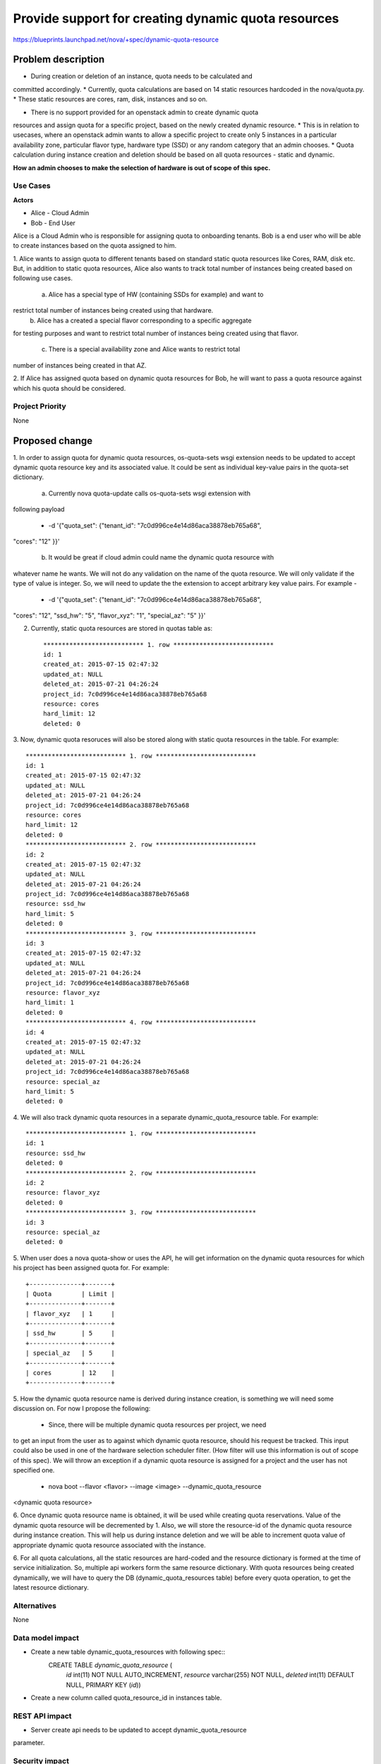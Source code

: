 ..
 This work is licensed under a Creative Commons Attribution 3.0 Unported
 License.

 http://creativecommons.org/licenses/by/3.0/legalcode

====================================================
Provide support for creating dynamic quota resources 
====================================================

https://blueprints.launchpad.net/nova/+spec/dynamic-quota-resource

Problem description
===================

* During creation or deletion of an instance, quota needs to be calculated and
committed accordingly.
* Currently, quota calculations are based on 14 static resources hardcoded in
the nova/quota.py.
* These static resources are cores, ram, disk, instances and so on.

* There is no support provided for an openstack admin to create dynamic quota
resources and assign quota for a specific project, based on the newly created
dynamic resource.
* This is in relation to usecases, where an openstack admin wants to allow a
specific project to create only 5 instances in a particular availability zone,
particular flavor type, hardware type (SSD) or any random category that an
admin chooses.
* Quota calculation during instance creation and deletion should be based on
all quota resources - static and dynamic.

**How an admin chooses to make the selection of hardware is out of scope of
this spec.**

Use Cases
---------

**Actors**

* Alice - Cloud Admin
* Bob - End User

Alice is a Cloud Admin who is responsible for assigning quota to onboarding
tenants.  
Bob is a end user who will be able to create instances based on the quota
assigned to him.

1. Alice wants to assign quota to different tenants based on standard static
quota resources          like Cores, RAM, disk etc. But, in addition to static
quota resources, Alice also wants to track total number of instances being
created based on following use cases. 

 a. Alice has a special type of HW (containing SSDs for example) and want to
restrict total number of instances being created using that hardware.
 b. Alice has a created a special flavor corresponding to a specific aggregate
for testing purposes and want to restrict total number of instances being
created using that flavor.
 c. There is a special availability zone and Alice wants to restrict total
number of instances being created in that AZ.

2. If Alice has assigned quota based on dynamic quota resources for Bob, he
will want to pass a     quota resource against which his quota should be
considered.


Project Priority
-----------------

None


Proposed change
===============

1. In order to assign quota for dynamic quota resources, os-quota-sets wsgi
extension needs to be updated to accept dynamic quota resource key and its
associated value. It could be sent as individual key-value pairs in the
quota-set dictionary. 
 
 a. Currently nova quota-update calls os-quota-sets wsgi extension with
following payload
  
  * -d '{"quota_set": {"tenant_id": "7c0d996ce4e14d86aca38878eb765a68",
"cores": "12" }}'  

 b. It would be great if cloud admin could name the dynamic quota resource with
whatever name he wants. We will not do any validation on the name of the quota
resource. We will only validate if the type of value is integer. So, we will
need to update the the extension to accept arbitrary key value pairs. For
example -

  * -d '{"quota_set": {"tenant_id": "7c0d996ce4e14d86aca38878eb765a68",
"cores": "12", "ssd_hw": "5", "flavor_xyz": "1", "special_az": "5" }}' 

2. Currently, static quota resources are stored in quotas table as::
 
    *************************** 1. row ***************************
    id: 1
    created_at: 2015-07-15 02:47:32
    updated_at: NULL
    deleted_at: 2015-07-21 04:26:24
    project_id: 7c0d996ce4e14d86aca38878eb765a68
    resource: cores
    hard_limit: 12
    deleted: 0

3. Now, dynamic quota resoruces will also be stored along with static quota
resources in the table. For example::

    *************************** 1. row ***************************
    id: 1
    created_at: 2015-07-15 02:47:32
    updated_at: NULL
    deleted_at: 2015-07-21 04:26:24
    project_id: 7c0d996ce4e14d86aca38878eb765a68
    resource: cores
    hard_limit: 12
    deleted: 0
    *************************** 2. row ***************************
    id: 2
    created_at: 2015-07-15 02:47:32
    updated_at: NULL
    deleted_at: 2015-07-21 04:26:24
    project_id: 7c0d996ce4e14d86aca38878eb765a68
    resource: ssd_hw
    hard_limit: 5
    deleted: 0
    *************************** 3. row ***************************
    id: 3
    created_at: 2015-07-15 02:47:32
    updated_at: NULL
    deleted_at: 2015-07-21 04:26:24
    project_id: 7c0d996ce4e14d86aca38878eb765a68
    resource: flavor_xyz
    hard_limit: 1
    deleted: 0
    *************************** 4. row ***************************
    id: 4
    created_at: 2015-07-15 02:47:32
    updated_at: NULL
    deleted_at: 2015-07-21 04:26:24
    project_id: 7c0d996ce4e14d86aca38878eb765a68
    resource: special_az
    hard_limit: 5
    deleted: 0

4. We will also track dynamic quota resources in a separate
dynamic_quota_resource table.
For example::

    *************************** 1. row ***************************
    id: 1
    resource: ssd_hw
    deleted: 0
    *************************** 2. row ***************************
    id: 2
    resource: flavor_xyz
    deleted: 0
    *************************** 3. row ***************************
    id: 3
    resource: special_az
    deleted: 0
 

5. When user does a nova quota-show or uses the API, he will get information on
the dynamic quota resources for which his project has been assigned quota for.
For example::
    +--------------+-------+    
    | Quota        | Limit |
    +--------------+-------+
    | flavor_xyz   | 1     |
    +--------------+-------+
    | ssd_hw       | 5     |
    +--------------+-------+
    | special_az   | 5     |
    +--------------+-------+
    | cores        | 12    |
    +--------------+-------+

5. How the dynamic quota resource name is derived during instance creation, is
something we will need some discussion on. For now I propose the following:

   * Since, there will be multiple dynamic quota resources per project, we need
to get an input from the user as to against which dynamic quota resource,
should his request be tracked. This input could also be used in one of the
hardware selection scheduler filter. (How filter will use this information is
out of scope of this spec). We will throw an exception if a dynamic quota
resource is assigned for a project and the user has not specified one.

      * nova boot --flavor <flavor> --image <image> --dynamic_quota_resource
<dynamic quota resource>

6. Once dynamic quota resource name is obtained, it will be used while creating
quota reservations. Value of the dynamic quota resource will be decremented by
1. 
Also, we will store the resource-id of the dynamic quota resource during
instance creation. This will help us during instance deletion and we will be
able to increment quota value of appropriate dynamic quota resource associated
with the instance.

6. For all quota calculations, all the static resources are hard-coded and the
resource dictionary is formed at the time of service initialization. So,
multiple api workers form the same resource dictionary. With quota resources
being created dynamically, we will have to query the DB
(dynamic_quota_resources table) before every quota operation, to get the latest
resource dictionary.  

Alternatives
------------

None

Data model impact
-----------------

* Create a new table dynamic_quota_resources with following spec::
    CREATE TABLE `dynamic_quota_resource` (
      `id` int(11) NOT NULL AUTO_INCREMENT,
      `resource` varchar(255) NOT NULL,
      `deleted` int(11) DEFAULT NULL,
      PRIMARY KEY (`id`))

* Create a new column called quota_resource_id in instances table.

REST API impact
---------------

* Server create api needs to be updated to accept dynamic_quota_resource
parameter.

Security impact
---------------

None

Notifications impact
--------------------

None

Other end user impact
---------------------

None

Performance Impact
------------------

None

Other deployer impact
---------------------

None

Developer impact
----------------

None


Implementation
==============

Assignee(s)
-----------

Primary assignee:

Other contributors:

Work Items
----------

1. os-quota-sets extension needs to be updated to allow creation of dynamic
quota resources.

2. DB scripts needs to be added to create dynamic_quota_resources table. Also,
new column called 'quota_resource' needs to be added to instances table.

3. Server create api needs to be updated to accept dynamic_quota_resource
parameter during instance creation.

4. QuotaEngine and DBQuotaDriver needs to be updated to account for dynamic
quota resources during quota calculations.

Dependencies
============

None

Testing
=======

* Apart from unit tests, functional tests will be added to - 
  * test creation of dynamic quota resource
  * show dynamic quota resources during os-quota-sets api call
  * increment/decrement dynamic quota resource value during creation/deletion
of instance using dynamic quota resource

Documentation Impact
====================

* Documentation will have to be updated to reflect creation of dynamic quota
resource for cloud-admins. 
* Also, documentation will have to be updated to reflect new
dynamic_quota_resource parameter to be passed during instance creation.

References
==========

None
